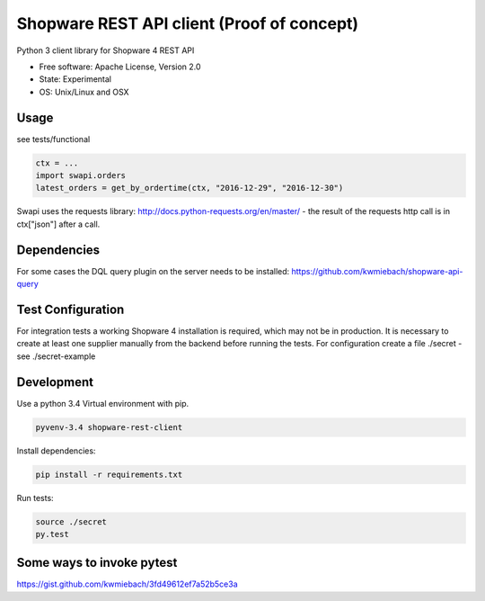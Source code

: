 ===============================
Shopware REST API client (Proof of concept)
===============================

.. image:: https://img.shields.io/travis/hbsdev/shopware-rest-client.svg
        :target: https://travis-ci.org/hbsdev/shopware-rest-client

Python 3 client library for Shopware 4 REST API

* Free software: Apache License, Version 2.0
* State: Experimental
* OS: Unix/Linux and OSX

Usage
-----

see tests/functional

.. code::

    ctx = ...
    import swapi.orders
    latest_orders = get_by_ordertime(ctx, "2016-12-29", "2016-12-30")

Swapi uses the requests library: http://docs.python-requests.org/en/master/ - the result of the requests http call is in ctx["json"] after a call.

Dependencies
------------

For some cases the DQL query plugin on the server needs to be installed: https://github.com/kwmiebach/shopware-api-query


Test Configuration
------------------

For integration tests a working Shopware 4 installation is required, which may not be in production.
It is necessary to create at least one supplier manually from the backend before running the tests.
For configuration create a file ./secret -
see ./secret-example

Development
-----------

Use a python 3.4 Virtual environment with pip.

.. code::
 
  pyvenv-3.4 shopware-rest-client

Install dependencies: 

.. code::

  pip install -r requirements.txt

Run tests:

.. code::

  source ./secret
  py.test

Some ways to invoke pytest
--------------------------

https://gist.github.com/kwmiebach/3fd49612ef7a52b5ce3a
